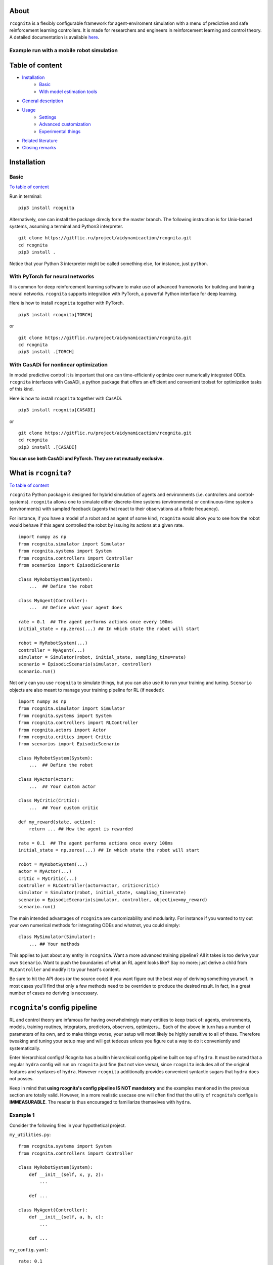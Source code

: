 .. image:: https://raw.githubusercontent.com/AIDynamicAction/rcognita/d0c7d1173b51e0ed5df044cf1fb1c92eca53d819/gfx/logo/rcognita-logo.png

About
=====

``rcognita`` is a flexibly configurable framework for agent-enviroment simulation with a menu of predictive and safe
reinforcement learning controllers. It is made for researchers and engineers in reinforcement learning and control theory.
A detailed documentation is available `here <https://aidynamicaction.github.io/rcognita/>`__.

Example run with a mobile robot simulation
------------------------------------------

.. image:: https://raw.githubusercontent.com/AIDynamicAction/rcognita/d0c7d1173b51e0ed5df044cf1fb1c92eca53d819/gfx/demo/3wheel_robot_exm_run.gif

Table of content
================

-  `Installation <#Installation>`__
    -  `Basic <#Basic>`__
    -  `With model estimation tools <#With-model-estimation-tools>`__
-  `General description <#General-description>`__
-  `Usage <#Usage>`__
    -  `Settings <#Settings>`__
    -  `Advanced customization <#Advanced-customization>`__
    -  `Experimental things <#Experimental-things>`__
-  `Related literature <#Related-literature>`__
-  `Closing remarks <#Closing-remarks>`__

Installation
============

Basic
-----

`To table of content <#Table-of-content>`__

Run in terminal:

::

    pip3 install rcognita

Alternatively, one can install the package direcly form the master
branch. The following instruction is for Unix-based systems, assuming a
terminal and Python3 interpreter.

::

    git clone https://gitflic.ru/project/aidynamicaction/rcognita.git
    cd rcognita
    pip3 install .

Notice that your Python 3 interpreter might be called something else,
for instance, just ``python``.

With PyTorch for neural networks
--------------------------------
It is common for deep reinforcement learning software to make use of
advanced frameworks for building and training neural networks. ``rcognita``
supports integration with PyTorch, a powerful Python interface for deep learning.

Here is how to install ``rcognita`` together with PyTorch.

::

    pip3 install rcognita[TORCH]

or

::

    git clone https://gitflic.ru/project/aidynamicaction/rcognita.git
    cd rcognita
    pip3 install .[TORCH]

With CasADi for nonlinear optimization
---------------------------------------
In model predictive control it is important that one can time-efficiently optimize over numerically integrated
ODEs. ``rcognita`` interfaces with CasADi, a python package that offers an efficient and convenient
toolset for optimization tasks of this kind.

Here is how to install ``rcognita`` together with CasADi.

::

    pip3 install rcognita[CASADI]

or

::

    git clone https://gitflic.ru/project/aidynamicaction/rcognita.git
    cd rcognita
    pip3 install .[CASADI]

**You can use both CasADi and PyTorch. They are not mutually exclusive.**



What is ``rcognita``?
=====================

`To table of content <#Table-of-content>`__

.. image:: https://gitflic.ru/project/aidynamicaction/rcognita/blob/raw?file=gfx%2Fflowchart.png&commit=76314f91ccd6d5273b3c1feccca2a5655714cb0d

``rcognita`` Python package is designed for hybrid simulation of agents
and environments (i.e. controllers and control-systems). ``rcognita`` allows one to
simulate either discrete-time systems (environments) or continuous-time systems (environments)
with sampled feedback (agents that react to their observations at a finite frequency).

For instance, if you have a model of a robot and an agent of some kind, ``rcognita`` would allow
you to see how the robot would behave if this agent controlled the robot by
issuing its actions at a given rate.

::

    import numpy as np
    from rcognita.simulator import Simulator
    from rcognita.systems import System
    from rcognita.controllers import Controller
    from scenarios import EpisodicScenario

    class MyRobotSystem(System):
        ...  ## Define the robot

    class MyAgent(Controller):
        ...  ## Define what your agent does

    rate = 0.1  ## The agent performs actions once every 100ms
    initial_state = np.zeros(...) ## In which state the robot will start

    robot = MyRobotSystem(...)
    controller = MyAgent(...)
    simulator = Simulator(robot, initial_state, sampling_time=rate)
    scenario = EpisodicScenario(simulator, controller)
    scenario.run()

Not only can you use ``rcognita`` to simulate things, but you can also
use it to run your training and tuning. ``Scenario`` objects are also meant to
manage your training pipeline for RL (if needed):

::

    import numpy as np
    from rcognita.simulator import Simulator
    from rcognita.systems import System
    from rcognita.controllers import RLController
    from rcognita.actors import Actor
    from rcognita.critics import Critic
    from scenarios import EpisodicScenario

    class MyRobotSystem(System):
        ...  ## Define the robot

    class MyActor(Actor):
        ...  ## Your custom actor

    class MyCritic(Critic):
        ...  ## Your custom critic

    def my_reward(state, action):
        return ... ## How the agent is rewarded

    rate = 0.1  ## The agent performs actions once every 100ms
    initial_state = np.zeros(...) ## In which state the robot will start

    robot = MyRobotSystem(...)
    actor = MyActor(...)
    critic = MyCritic(...)
    controller = RLController(actor=actor, critic=critic)
    simulator = Simulator(robot, initial_state, sampling_time=rate)
    scenario = EpisodicScenario(simulator, controller, objective=my_reward)
    scenario.run()

The main intended advantages of ``rcognita`` are customizability and modularity.
For instance if you wanted to try out your own numerical methods for integrating
ODEs and whatnot, you could simply:
::

    class MySimulator(Simulator):
        ... ## Your methods

This applies to just about any entity in ``rcognita``. Want a more advanced
training pipeline? All it takes is too derive your own ``Scenario``.
Want to push the boundaries of what an RL agent looks like? Say no more:
just derive a child from ``RLController`` and modify it to your heart's content.

Be sure to hit the API docs (or the source code) if you want figure out the
best way of deriving something yourself. In most cases you'll find that
only a few methods need to be overriden to produce the desired result. In fact,
in a great number of cases no deriving is necessary.

``rcognita``'s config pipeline
==============================
RL and control theory are infamous for having overwhelmingly many
entities to keep track of: agents, environments, models, training routines,
integrators, predictors, observers, optimizers... Each of the above in turn
has a number of parameters of its own, and to make things worse,
your setup will most likely be highly sensitive to all of these. Therefore
tweaking and tuning your setup may and will get tedeous unless you figure
out a way to do it conveniently and systematically.

Enter hierarchical configs! Rcognita has a builtin hierarchical config pipeline
built on top of ``hydra``. It must be noted that a regular ``hydra``
config will run on ``rcognita`` just fine (but not vice versa), since
``rcognita`` includes all of the original features and syntaxes of ``hydra``.
However ``rcognita`` additionally provides convenient syntactic sugars that
``hydra`` does not posses.

Keep in mind that **using rcognita's config pipeline IS NOT mandatory** and
the examples mentioned in the previous section are totally valid. However, in
a more realistic usecase one will often find that the utility of
``rcognita``'s configs is **IMMEASURABLE**.
The reader is thus encouraged to familiarize themselves
with ``hydra``.

Example 1
---------
Consider the following files in your hypothetical project.

``my_utilities.py``:
::

    from rcognita.systems import System
    from rcognita.controllers import Controller

    class MyRobotSystem(System):
        def __init__(self, x, y, z):
            ...

        def ...

    class MyAgent(Controller):
        def __init__(self, a, b, c):
            ...

        def ...


``my_config.yaml``:
::

    rate: 0.1

    initial_state: = numpy.zeros(5) # The '=' lets us evaluate this
                                    # python code 'numpy.zeros(5)'

    robot:
        _target_: my_utilities.MyRobotSystem # '_target_' is a special field
        x: 1                                 # that should point to a class
        y: 2
        z: 3

    agent:
        _target_: my_utilities.MyAgent
        a: 3
        b: 4
        c: 5

``main.py``:
::

    import rcognita as r
    from rcognita.simulator import Simulator
    from rcognita.scenarios import EpisodicScenario
    import my_utilities
    import numpy


    @r.main(
        config_path=".",
        config_name="my_config",
    )
    def my_app(config):
        robot = ~config.robot      # '~' instantiates the object
        controller = ~config.agent # described in the corresponding
                                   # field. It makes use of '_target_'.
        simulator = Simulator(robot,
                              config.initial_state,
                              sampling_time=config.rate)
        scenario = EpisodicScenario(simulator, controller)
        scenario.run()


    if __name__ == "__main__":
        my_app()

The above example project is the equivalent to the first example in section
"What is ``rcognita``?". Here instead of providing args for
MyRobotSystem and MyAgent inside the python script, we instead specify
both the classes and their args in ``my_config.yaml``.

Note, that the operator ``~`` is necessary to let rcognita know that
the corresponding node within the config describes an instance of a class
and we would like to instantiate it
(as opposed to accessing it as a config-dictionary).

In other words ``~config.robot`` evaluates to
::

    <my_utilities.MyRobotSystem object at 0x7fe53aa39220>

, while ``config.robot`` evaluates to
::

    {'_target_':'my_utilities.MyRobotSystem', 'x':1, 'y':2, 'z':3}

Example 2
---------
Note, that when using this config paradigm nothing impedes us from instantiating
**literally everything** directly inside the config, leaving the python script
almost empty. Here's an example of how this can be done:

``my_utilities.py``:
::

    from rcognita.systems import System
    from rcognita.controllers import Controller

    class MyRobotSystem(System):
        def __init__(self, x, y, z):
            ...

        def ...

    class MyAgent(Controller):
        def __init__(self, a, b, c):
            ...

        def ...


``my_config.yaml``:
::

    _target_: rcognita.scenarios.Scenario

    simulator:
        _target_: rcognita.simulator.Simulator
        system:
            _target_: my_utilities.MyRobotSystem
            x: 1
            y: 2
            z: 3
        initial_state: = numpy.zeros(5)
        sampling_time: 0.1

    controller:
        _target_: my_utilities.MyAgent
        a: 3
        b: 4
        c: 5

``main.py``:
::

   import rcognita as r
   import my_utilities
   import numpy


    @r.main(
        config_path=".",
        config_name="my_config",
    )
    def my_app(config):
        scenario = ~config
        scenario.run()


    if __name__ == "__main__":
        my_app()

This way of doing it has numerous advantages. Notably, you can now
conveniently override any input parameters, when running the script like so
::

    python3 main.py controller.a=10

or even

::

    python3 main.py simulator._target_=MyOwnBetterSimulator


A more detailed tutorial on building ``rcognita`` applications using the config pipeline
can be found `here <https://rcognita.website.yandexcloud.net/tutorials.html#>`__ .

Presets
=======

`To table of content <#Table-of-content>`__

To get started with using ``rcognita`` the reader is advised to examine some concrete usecases.
``rcognita``'s `repository <https://gitflic.ru/project/aidynamicaction/rcognita>`_ contains an
assortment of presets, which can be both studied and conveniently repurposed.

The ``presets`` directory contains several working  ``rcognita`` projects:

- ``presets/3wrobot``: Parking a three wheeled robot.
- ``presets/3wrobot_ni``: Parking a massless three wheeled robot.
- ``presets/grid_world``: Path-finding in a gridworld.
- ``presets/inverted_pendululm``: Balancing and inverted pendulum.
- ``presets/2tank``: Equalizing water levels in a two-tank system.

For instance, if one wanted to run the three wheeled robot parking project,
all it would take is to execute the following:
::

    cd presets/3wrobot
    python3 main.py

One could also override some of the global parameters when running the script.
For instance:
::

    python3 main.py sampling_time=0.2 time_final=20

Below is a table detailing some of the available overridable parameters for
the presets:

+-------------------------+-------------+--------------------------------------------------------+
| Parameter               | Type        | Description                                            |
+=========================+=============+========================================================+
| ``sampling_time`` *     | ``float``   | Controller sampling time                               |
+-------------------------+-------------+--------------------------------------------------------+
| ``time_final`` *        | ``float``   | Final time                                             |
+-------------------------+-------------+--------------------------------------------------------+
| ``state_init``          | ``ndarray`` | Initial state                                          |
+-------------------------+-------------+--------------------------------------------------------+
| ``no_visual``           | ``bool``    | Flag to supress graphical output                       |
+-------------------------+-------------+--------------------------------------------------------+
| ``prediction_horizon`` *| ``int``     | Horizon length (in steps) for predictive controllers   |
+-------------------------+-------------+--------------------------------------------------------+
| ``data_buffer_size``    | ``int``     | Critic stack size (number of TDs)                      |
+-------------------------+-------------+--------------------------------------------------------+
| ``discount_factor``     | ``float``   | Discount factor                                        |
+-------------------------+-------------+--------------------------------------------------------+
| ``ode_backend`` *       | ``str``     | ODE solving backend for simulation. "SCIPY" or "CASADI"|
+-------------------------+-------------+--------------------------------------------------------+
| ``animation_speedup``   | ``str``     | Makes the animation ``animation_speedup`` times faster.|
+-------------------------+-------------+--------------------------------------------------------+

Parameters marked with a "*" are not present in ``presets/grid_world``.

It must be noted that one could in theory override any of the parameters
defined in the preset's config (i.e. ``presets/*/scenario.yaml``), because
that's just how the config pipeline works.
For instance, if you wanted to speed up you simulation you could try messing
with the ODE solver's tolerances:
::

    python3 main.py simulator.atol=0.1 simulator.rtol=0.1

You could, of course, instead just edit the config.

Related literature
==================

`To table of content <#Table-of-content>`__

-  `Online actor-critic via stacked Q-learning and Kalman filter for
   model estimation <https://arxiv.org/abs/2007.03999>`__
-  `More on fusion of model-predictive control and reinforcement
   learing <https://arxiv.org/abs/1906.02580>`__
-  `More on "RLSTAB", joint actor-critic
   (stabilizing) <https://arxiv.org/abs/2006.14034>`__
-  `Some comparison of model-predictive control vs. stacked
   Q-learning <https://arxiv.org/abs/2108.04802>`__

Closing remarks
===============

`To table of content <#Table-of-content>`__

Please contact `me <mailto:p.osinenko@gmail.com>`__ for any inquiries
and don't forget to give me credit for usage of this code. If you are
interested in stacked Q-learning, kindly read the
`paper <https://arxiv.org/abs/2007.03999>`__.

Original author: P. Osinenko, 2020

Bibtex reference
----------------

::

    @misc{rcognita2020,
    author =   {Pavel Osinenko},
    title =    {Rcognita: a framework for hybrid agent-enviroment simultion},
    howpublished = {\url{https://github.com/AIDynamicAction/rcognita}},
    year = {2020}
    }
